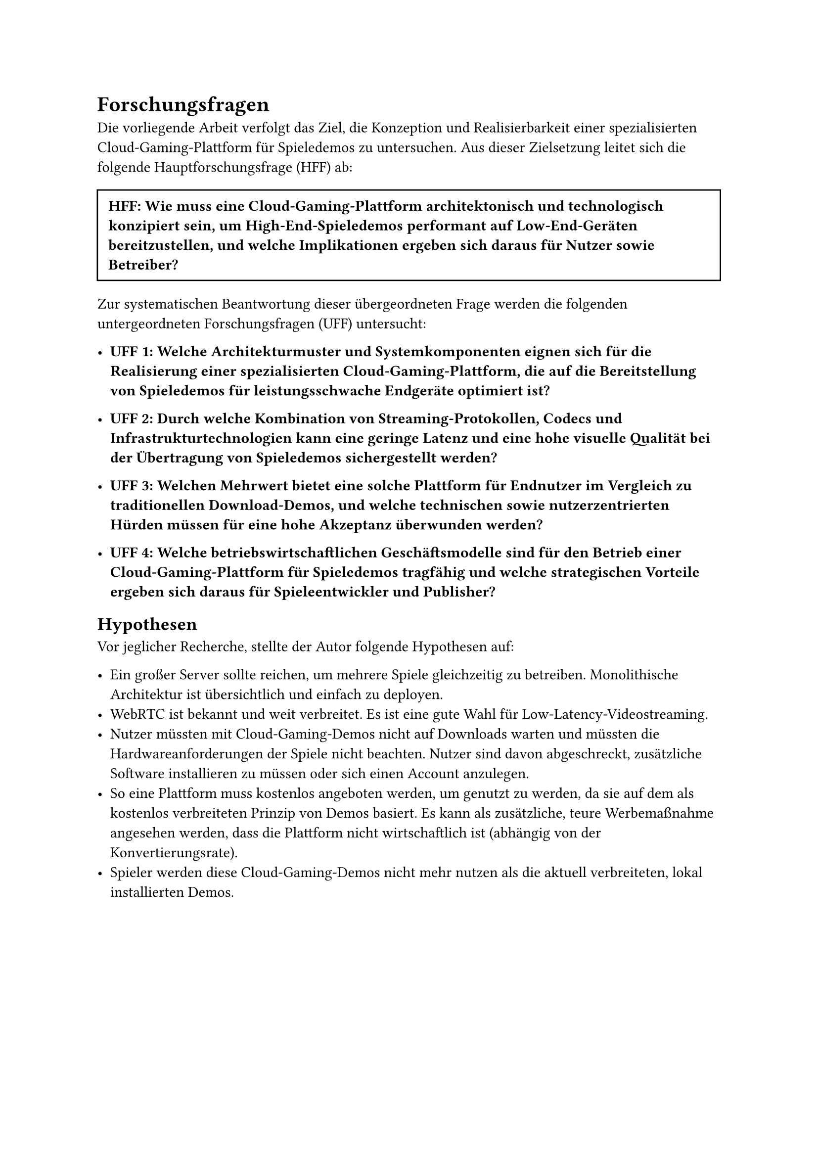 = Forschungsfragen

Die vorliegende Arbeit verfolgt das Ziel, die Konzeption und Realisierbarkeit einer spezialisierten Cloud-Gaming-Plattform für Spieledemos zu untersuchen. Aus dieser Zielsetzung leitet sich die folgende Hauptforschungsfrage (HFF) ab:

#box(width: 100%, inset: 8pt, stroke: 1pt)[
  *HFF: Wie muss eine Cloud-Gaming-Plattform architektonisch und technologisch konzipiert sein, um High-End-Spieledemos performant auf Low-End-Geräten bereitzustellen, und welche Implikationen ergeben sich daraus für Nutzer sowie Betreiber?*
]

Zur systematischen Beantwortung dieser übergeordneten Frage werden die folgenden untergeordneten Forschungsfragen (UFF) untersucht:

- *UFF 1: Welche Architekturmuster und Systemkomponenten eignen sich für die Realisierung einer spezialisierten Cloud-Gaming-Plattform, die auf die Bereitstellung von Spieledemos für leistungsschwache Endgeräte optimiert ist?*

- *UFF 2: Durch welche Kombination von Streaming-Protokollen, Codecs und Infrastrukturtechnologien kann eine geringe Latenz und eine hohe visuelle Qualität bei der Übertragung von Spieledemos sichergestellt werden?*

- *UFF 3: Welchen Mehrwert bietet eine solche Plattform für Endnutzer im Vergleich zu traditionellen Download-Demos, und welche technischen sowie nutzerzentrierten Hürden müssen für eine hohe Akzeptanz überwunden werden?*

- *UFF 4: Welche betriebswirtschaftlichen Geschäftsmodelle sind für den Betrieb einer Cloud-Gaming-Plattform für Spieledemos tragfähig und welche strategischen Vorteile ergeben sich daraus für Spieleentwickler und Publisher?*

== Hypothesen

Vor jeglicher Recherche, stellte der Autor folgende Hypothesen auf:

- Ein großer Server sollte reichen, um mehrere Spiele gleichzeitig zu betreiben. Monolithische Architektur ist übersichtlich und einfach zu deployen.
- WebRTC ist bekannt und weit verbreitet. Es ist eine gute Wahl für Low-Latency-Videostreaming.
- Nutzer müssten mit Cloud-Gaming-Demos nicht auf Downloads warten und müssten die Hardwareanforderungen der Spiele nicht beachten. Nutzer sind davon abgeschreckt, zusätzliche Software installieren zu müssen oder sich einen Account anzulegen.
- So eine Plattform muss kostenlos angeboten werden, um genutzt zu werden, da sie auf dem als kostenlos verbreiteten Prinzip von Demos basiert. Es kann als zusätzliche, teure Werbemaßnahme angesehen werden, dass die Plattform nicht wirtschaftlich ist (abhängig von der Konvertierungsrate).
- Spieler werden diese Cloud-Gaming-Demos nicht mehr nutzen als die aktuell verbreiteten, lokal installierten Demos.
